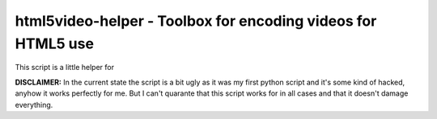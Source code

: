 =============================================================
html5video-helper - Toolbox for encoding videos for HTML5 use
=============================================================

This script is a little helper for 

**DISCLAIMER:** In the current state the script is a bit ugly as it was my first python script and it's some kind of hacked, anyhow it works perfectly for me. But I can't quarante that this script works for in all cases and that it doesn't damage everything.
